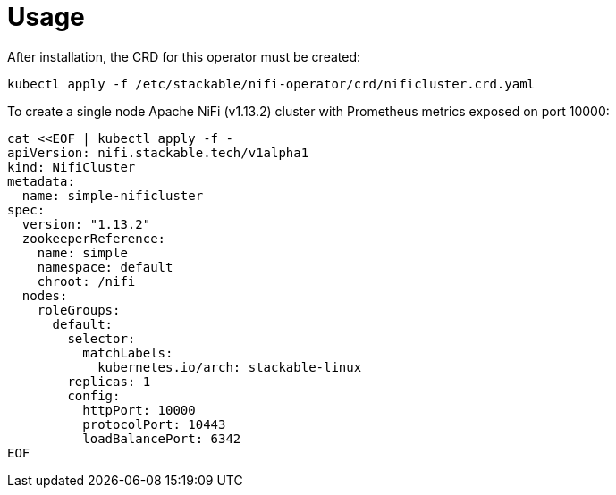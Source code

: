 = Usage

After installation, the CRD for this operator must be created:

    kubectl apply -f /etc/stackable/nifi-operator/crd/nificluster.crd.yaml

To create a single node Apache NiFi (v1.13.2) cluster with Prometheus metrics exposed on port 10000:


    cat <<EOF | kubectl apply -f -
    apiVersion: nifi.stackable.tech/v1alpha1
    kind: NifiCluster
    metadata:
      name: simple-nificluster
    spec:
      version: "1.13.2"
      zookeeperReference:
        name: simple
        namespace: default
        chroot: /nifi
      nodes:
        roleGroups:
          default:
            selector:
              matchLabels:
                kubernetes.io/arch: stackable-linux
            replicas: 1
            config:
              httpPort: 10000
              protocolPort: 10443
              loadBalancePort: 6342
    EOF

